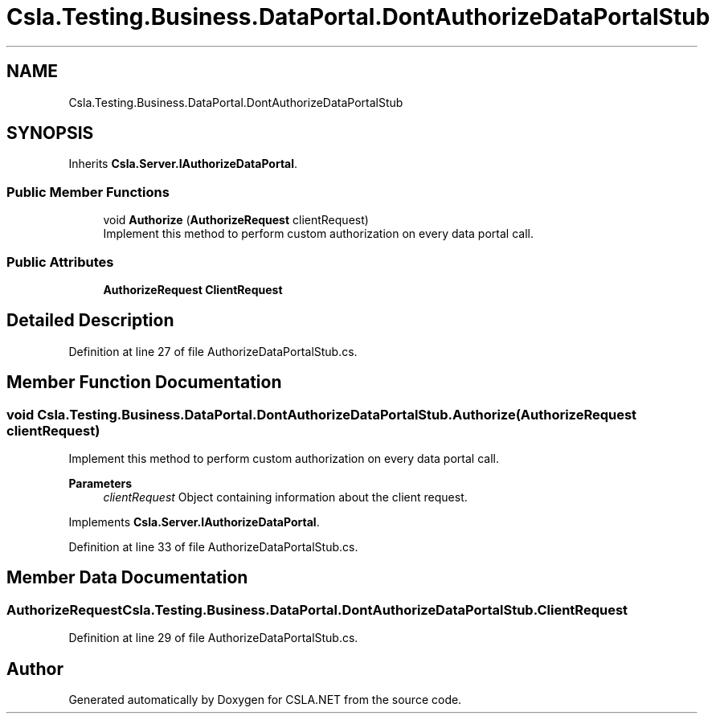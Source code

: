 .TH "Csla.Testing.Business.DataPortal.DontAuthorizeDataPortalStub" 3 "Wed Jul 21 2021" "Version 5.4.2" "CSLA.NET" \" -*- nroff -*-
.ad l
.nh
.SH NAME
Csla.Testing.Business.DataPortal.DontAuthorizeDataPortalStub
.SH SYNOPSIS
.br
.PP
.PP
Inherits \fBCsla\&.Server\&.IAuthorizeDataPortal\fP\&.
.SS "Public Member Functions"

.in +1c
.ti -1c
.RI "void \fBAuthorize\fP (\fBAuthorizeRequest\fP clientRequest)"
.br
.RI "Implement this method to perform custom authorization on every data portal call\&. "
.in -1c
.SS "Public Attributes"

.in +1c
.ti -1c
.RI "\fBAuthorizeRequest\fP \fBClientRequest\fP"
.br
.in -1c
.SH "Detailed Description"
.PP 
Definition at line 27 of file AuthorizeDataPortalStub\&.cs\&.
.SH "Member Function Documentation"
.PP 
.SS "void Csla\&.Testing\&.Business\&.DataPortal\&.DontAuthorizeDataPortalStub\&.Authorize (\fBAuthorizeRequest\fP clientRequest)"

.PP
Implement this method to perform custom authorization on every data portal call\&. 
.PP
\fBParameters\fP
.RS 4
\fIclientRequest\fP Object containing information about the client request\&. 
.RE
.PP

.PP
Implements \fBCsla\&.Server\&.IAuthorizeDataPortal\fP\&.
.PP
Definition at line 33 of file AuthorizeDataPortalStub\&.cs\&.
.SH "Member Data Documentation"
.PP 
.SS "\fBAuthorizeRequest\fP Csla\&.Testing\&.Business\&.DataPortal\&.DontAuthorizeDataPortalStub\&.ClientRequest"

.PP
Definition at line 29 of file AuthorizeDataPortalStub\&.cs\&.

.SH "Author"
.PP 
Generated automatically by Doxygen for CSLA\&.NET from the source code\&.

